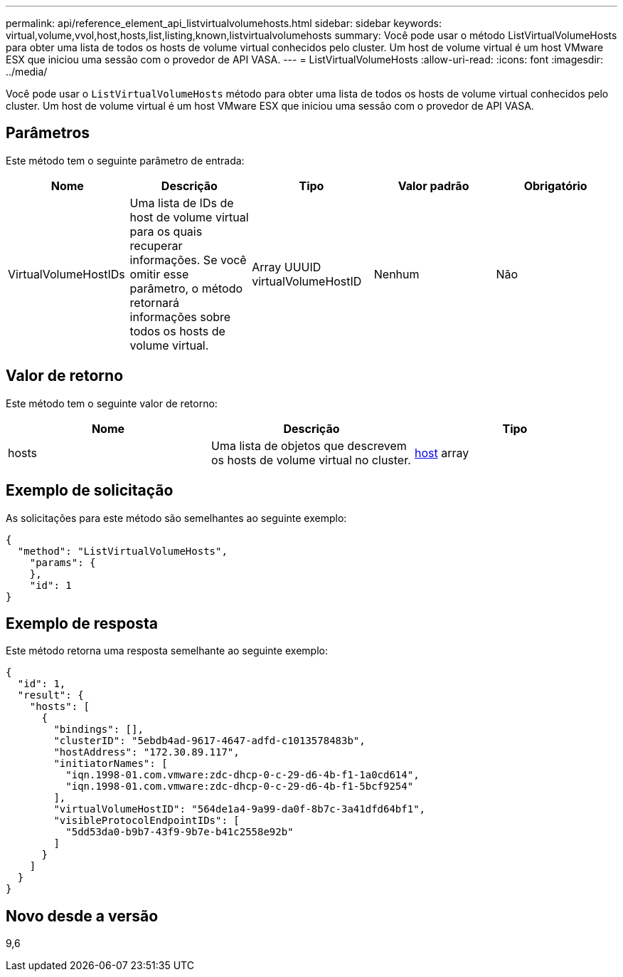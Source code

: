 ---
permalink: api/reference_element_api_listvirtualvolumehosts.html 
sidebar: sidebar 
keywords: virtual,volume,vvol,host,hosts,list,listing,known,listvirtualvolumehosts 
summary: Você pode usar o método ListVirtualVolumeHosts para obter uma lista de todos os hosts de volume virtual conhecidos pelo cluster. Um host de volume virtual é um host VMware ESX que iniciou uma sessão com o provedor de API VASA. 
---
= ListVirtualVolumeHosts
:allow-uri-read: 
:icons: font
:imagesdir: ../media/


[role="lead"]
Você pode usar o `ListVirtualVolumeHosts` método para obter uma lista de todos os hosts de volume virtual conhecidos pelo cluster. Um host de volume virtual é um host VMware ESX que iniciou uma sessão com o provedor de API VASA.



== Parâmetros

Este método tem o seguinte parâmetro de entrada:

|===
| Nome | Descrição | Tipo | Valor padrão | Obrigatório 


 a| 
VirtualVolumeHostIDs
 a| 
Uma lista de IDs de host de volume virtual para os quais recuperar informações. Se você omitir esse parâmetro, o método retornará informações sobre todos os hosts de volume virtual.
 a| 
Array UUUID virtualVolumeHostID
 a| 
Nenhum
 a| 
Não

|===


== Valor de retorno

Este método tem o seguinte valor de retorno:

|===
| Nome | Descrição | Tipo 


 a| 
hosts
 a| 
Uma lista de objetos que descrevem os hosts de volume virtual no cluster.
 a| 
xref:reference_element_api_host.adoc[host] array

|===


== Exemplo de solicitação

As solicitações para este método são semelhantes ao seguinte exemplo:

[listing]
----
{
  "method": "ListVirtualVolumeHosts",
    "params": {
    },
    "id": 1
}
----


== Exemplo de resposta

Este método retorna uma resposta semelhante ao seguinte exemplo:

[listing]
----
{
  "id": 1,
  "result": {
    "hosts": [
      {
        "bindings": [],
        "clusterID": "5ebdb4ad-9617-4647-adfd-c1013578483b",
        "hostAddress": "172.30.89.117",
        "initiatorNames": [
          "iqn.1998-01.com.vmware:zdc-dhcp-0-c-29-d6-4b-f1-1a0cd614",
          "iqn.1998-01.com.vmware:zdc-dhcp-0-c-29-d6-4b-f1-5bcf9254"
        ],
        "virtualVolumeHostID": "564de1a4-9a99-da0f-8b7c-3a41dfd64bf1",
        "visibleProtocolEndpointIDs": [
          "5dd53da0-b9b7-43f9-9b7e-b41c2558e92b"
        ]
      }
    ]
  }
}
----


== Novo desde a versão

9,6
